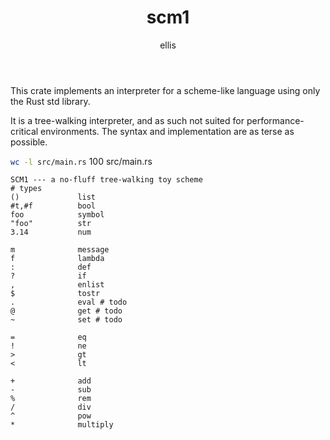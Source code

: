 #+TITLE: scm1
#+AUTHOR: ellis
#+DESCRIPTION: a no-fluff tree-walking toy scheme

This crate implements an interpreter for a scheme-like language using
only the Rust std library.

It is a tree-walking interpreter, and as such not suited for
performance-critical environments. The syntax and implementation are
as terse as possible.

src_sh[:results raw]{wc -l src/main.rs}      100 src/main.rs

#+begin_src text
SCM1 --- a no-fluff tree-walking toy scheme
# types
()             list
#t,#f          bool
foo            symbol
"foo"          str
3.14           num

m              message
f              lambda
:              def
?              if
,              enlist
$              tostr
.              eval # todo
@              get # todo
~              set # todo

=              eq
!              ne
>              gt
<              lt

+              add
-              sub
%              rem
/              div
^              pow
*              multiply
#+end_src
